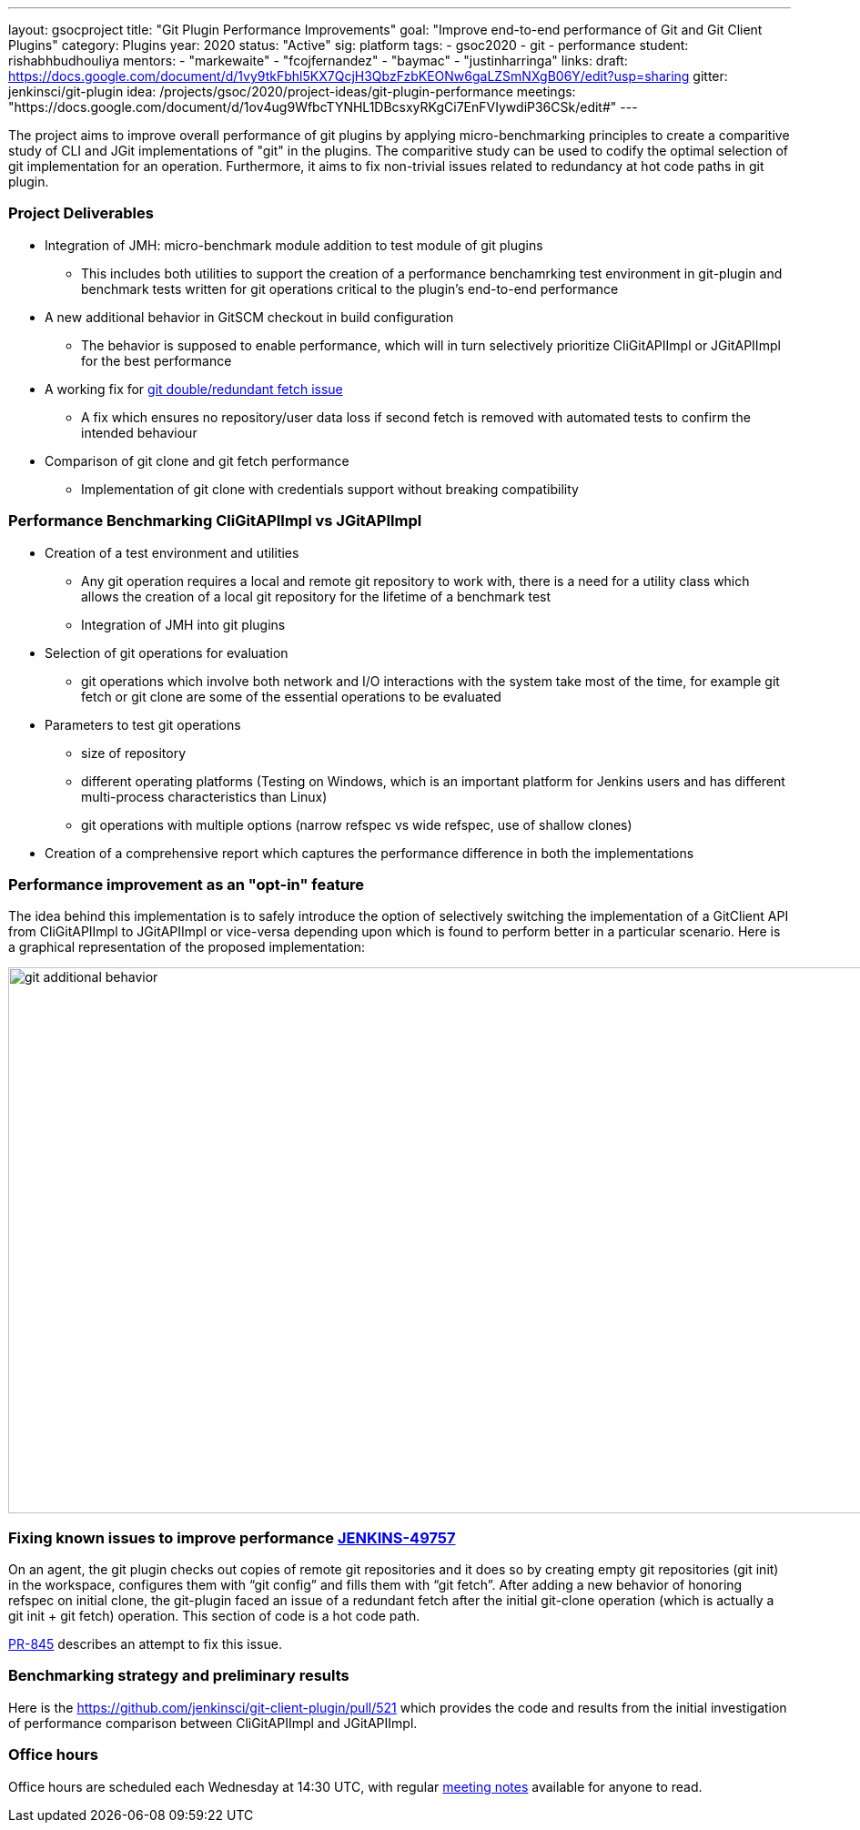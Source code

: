 ---
layout: gsocproject
title: "Git Plugin Performance Improvements"
goal: "Improve end-to-end performance of Git and Git Client Plugins"
category: Plugins
year: 2020
status: "Active"
sig: platform
tags:
- gsoc2020
- git
- performance
student: rishabhbudhouliya
mentors:
- "markewaite"
- "fcojfernandez"
- "baymac"
- "justinharringa"
links:
  draft: https://docs.google.com/document/d/1vy9tkFbhl5KX7QcjH3QbzFzbKEONw6gaLZSmNXgB06Y/edit?usp=sharing
  gitter: jenkinsci/git-plugin
  idea: /projects/gsoc/2020/project-ideas/git-plugin-performance
  meetings: "https://docs.google.com/document/d/1ov4ug9WfbcTYNHL1DBcsxyRKgCi7EnFVIywdiP36CSk/edit#"
---

The project aims to improve overall performance of git plugins by applying micro-benchmarking principles to create a comparitive study of CLI and JGit implementations of "git" in the plugins. The comparitive study can be used to codify the optimal selection of git implementation for an operation. Furthermore, it aims to fix non-trivial issues related to redundancy at hot code paths in git plugin.

=== Project Deliverables
* Integration of JMH: micro-benchmark module addition to test module of git plugins
  ** This includes both utilities to support the creation of a performance benchamrking test environment in git-plugin and benchmark tests written for git operations critical to the plugin's end-to-end performance
* A new additional behavior in GitSCM checkout in build configuration
  ** The behavior is supposed to enable performance, which will in turn selectively prioritize CliGitAPIImpl or JGitAPIImpl for the best performance
* A working fix for link:https://github.com/jenkinsci/git-plugin/pull/845[git double/redundant fetch issue]
  ** A fix which ensures no repository/user data loss if second fetch is removed with automated tests to confirm the intended behaviour
* Comparison of git clone and git fetch performance
  ** Implementation of git clone with credentials support without breaking compatibility

=== Performance Benchmarking CliGitAPIImpl vs JGitAPIImpl
* Creation of a test environment and utilities
  ** Any git operation requires a local and remote git repository to work with, there is a need for a utility class which        allows the creation of a local git repository for the lifetime of a benchmark test
  ** Integration of JMH into git plugins
* Selection of git operations for evaluation
  ** git operations which involve both network and I/O interactions with the system take most of the time, for example git fetch or git clone are some of the essential operations to be evaluated
* Parameters to test git operations
  ** size of repository
  ** different operating platforms (Testing on Windows, which is an important platform for Jenkins users and has different          multi-process characteristics than Linux)
  ** git operations with multiple options (narrow refspec vs wide refspec, use of shallow clones)
* Creation of a comprehensive report which captures the performance difference in both the implementations

=== Performance improvement as an "opt-in" feature
The idea behind this implementation is to safely introduce the option of selectively switching the implementation of a GitClient API from CliGitAPIImpl to JGitAPIImpl or vice-versa depending upon which is found to perform better in a particular scenario.
Here is a graphical representation of the proposed implementation:

image:/images/post-images/gsoc-git-performance-improvement/git-additional-behavior.png[title="Performance improvement as an opt-in feature" role="center" width=1000,height=600]

=== Fixing known issues to improve performance link:https://issues.jenkins-ci.org/browse/JENKINS-49757[JENKINS-49757]
On an agent, the git plugin checks out copies of remote git repositories and it does so by creating empty git repositories (git init) in the workspace, configures them with “git config” and fills them with “git fetch”. After adding a new behavior of honoring refspec on initial clone, the git-plugin faced an issue of a redundant fetch after the initial git-clone operation (which is actually a git init + git fetch) operation. This section of code is a hot code path.

link:https://github.com/jenkinsci/git-plugin/pull/845[PR-845] describes an attempt to fix this issue.

=== Benchmarking strategy and preliminary results

Here is the https://github.com/jenkinsci/git-client-plugin/pull/521 which provides the code and results from the initial investigation of performance comparison between CliGitAPIImpl and JGitAPIImpl.

=== Office hours

Office hours are scheduled each Wednesday at 14:30 UTC, with regular link:https://docs.google.com/document/d/1ov4ug9WfbcTYNHL1DBcsxyRKgCi7EnFVIywdiP36CSk/edit#[meeting notes] available for anyone to read.
